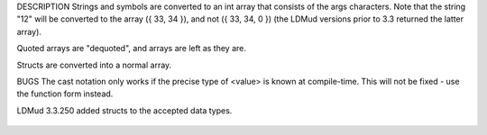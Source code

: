 .. efun::  mixed * to_array(string)
  mixed * to_array(symbol)
  mixed * to_array(quotedarray)
  mixed * to_array(mixed *)
  mixed * to_array(struct)
  (int*)<value>

DESCRIPTION
Strings and symbols are converted to an int array that
consists of the args characters. Note that the string "12" will be
converted to the array ({ 33, 34 }), and not ({ 33, 34, 0 }) (the
LDMud versions prior to 3.3 returned the latter array).

Quoted arrays are "dequoted", and arrays are left as they
are.

Structs are converted into a normal array.

BUGS
The cast notation only works if the precise type of <value>
is known at compile-time. This will not be fixed - use the
function form instead.

.. history
LDMud 3.3.250 added structs to the accepted data types.

  .. seealso:: :efun:`to_int`, :efun:`to_string`, :efun:`to_struct`
